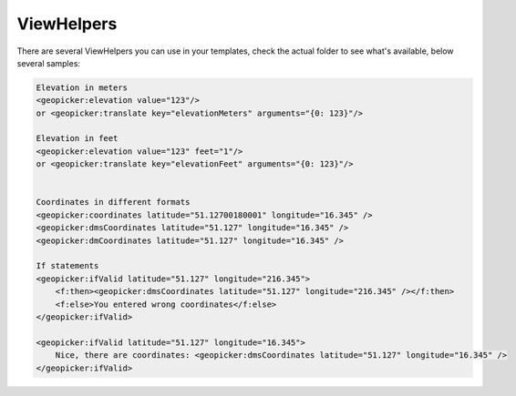 ViewHelpers
-----------

There are several ViewHelpers you can use in your templates, check the actual folder to see what's available, below several samples:

.. code-block:: html


    Elevation in meters
    <geopicker:elevation value="123"/>
    or <geopicker:translate key="elevationMeters" arguments="{0: 123}"/>

    Elevation in feet
    <geopicker:elevation value="123" feet="1"/>
    or <geopicker:translate key="elevationFeet" arguments="{0: 123}"/>


    Coordinates in different formats
    <geopicker:coordinates latitude="51.12700180001" longitude="16.345" />
    <geopicker:dmsCoordinates latitude="51.127" longitude="16.345" />
    <geopicker:dmCoordinates latitude="51.127" longitude="16.345" />

    If statements
    <geopicker:ifValid latitude="51.127" longitude="216.345">
        <f:then><geopicker:dmsCoordinates latitude="51.127" longitude="216.345" /></f:then>
        <f:else>You entered wrong coordinates</f:else>
    </geopicker:ifValid>

    <geopicker:ifValid latitude="51.127" longitude="16.345">
        Nice, there are coordinates: <geopicker:dmsCoordinates latitude="51.127" longitude="16.345" />
    </geopicker:ifValid>